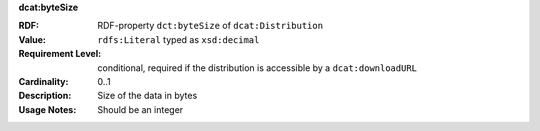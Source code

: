 .. _distribution-size:

.. container:: dcat-attribute

   **dcat:byteSize**

   :RDF: RDF-property ``dct:byteSize`` of ``dcat:Distribution``
   :Value: ``rdfs:Literal`` typed as ``xsd:decimal``
   :Requirement Level: conditional, required if the distribution is accessible by a ``dcat:downloadURL``
   :Cardinality: 0..1
   :Description: Size of the data in bytes
   :Usage Notes: Should be an integer

